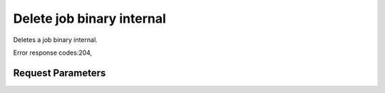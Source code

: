 
Delete job binary internal
==========================

.. rest_method::  DELETE /v1.1/{tenant_id}/job-binary-internals/{job_binary_internals_id}

Deletes a job binary internal.

Error response codes:204,


Request Parameters
------------------

.. rest_parameters:: parameters.yaml

   - job_binary_internals_id: job_binary_internals_id








